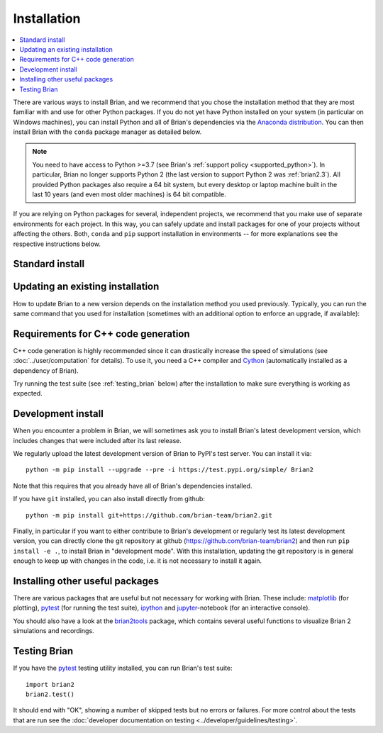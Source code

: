 Installation
============

.. contents::
    :local:
    :depth: 1

There are various ways to install Brian, and we recommend that you chose the installation method that
they are most familiar with and use for other Python packages. If you do not yet have Python installed on
your system (in particular on Windows machines), you can install Python and all of Brian's dependencies
via the `Anaconda distribution <https://www.anaconda.com/distribution/#download-section>`_. You can then install
Brian with the ``conda`` package manager as detailed below.

.. note::
    You need to have access to Python >=3.7 (see Brian's :ref:`support policy <supported_python>`). In particular,
    Brian no longer supports Python 2 (the last version to support Python 2 was :ref:`brian2.3`). All provided
    Python packages also require a 64 bit system, but every desktop or laptop machine built in the last 10 years (and
    even most older machines) is 64 bit compatible.

If you are relying on Python packages for several, independent projects, we recommend that you make use
of separate environments for each project. In this way, you can safely update and install packages for
one of your projects without affecting the others. Both, ``conda`` and ``pip`` support installation in
environments -- for more explanations see the respective instructions below.

Standard install
----------------

.. tabs::

    .. group-tab:: conda package

       We recommend installing Brian into a separate environment, see
       `conda's documentation <https://docs.conda.io/projects/conda/en/latest/user-guide/tasks/manage-environments.html>`_
       for more details.
       Brian 2 is not part of the main Anaconda distribution, but built using the community-maintained
       `conda-forge <https://conda-forge.org/>`_ project. You will therefore have to to install it from the
       `conda-forge channel <https://anaconda.org/conda-forge>`_. To do so, use::

         conda install -c conda-forge brian2

       You can also permanently add the channel to your list of channels::

         conda config --add channels conda-forge

       This has only to be done once. After that, you can install and update the brian2 packages as any other
       Anaconda package::

         conda install brian2


    .. group-tab:: PyPI package (``pip``)

       We recommend installing Brian into a separate "virtual environment", see the
       `Python Packaging User Guide <https://packaging.python.org/guides/installing-using-pip-and-virtual-environments/>`_
       for more information.
       Brian is included in the PyPI package index: https://pypi.python.org/pypi/Brian2
       You can therefore install it with the ``pip`` utility::

         python -m pip install brian2

       In rare cases where your current environment does not have access to the ``pip`` utility, you first
       have to install ``pip`` via::

         python -m ensurepip

    .. group-tab:: Ubuntu/Debian package

       If you are using a recent `Debian <https://debian.org>`_-based Linux distribution (Debian itself, or one if its
       derivatives like `Ubuntu <https://ubuntu.com>`_ or `Linux Mint <https://linuxmint.com/>`_), you can install Brian
       using its built-in package manager::

         sudo apt install python3-brian

       Brian releases get packaged by the `Debian Med <https://www.debian.org/devel/debian-med/>`_ team, but note that
       it might take a while until the most recent version shows up in the repository.

    .. group-tab:: Fedora package

       If you are using `Fedora Linux <https://getfedora.org/>`_, you can install Brian using its built-in package
       manager::

        sudo dnf install python-brian2

       Brian releases get packaged by the `NeuroFedora <https://docs.fedoraproject.org/en-US/neurofedora/overview/>`_ team,
       but note that it might take a while until the most recent version shows up in the repository.

    .. group-tab:: Spack package

       `Spack <https://spack.io>`_ is a flexible package manager supporting multiple versions, configurations, platforms, and compilers.

       After setting up Spack you can install Brian with the following command::

         spack install py-brian2

.. _updating_install:

Updating an existing installation
---------------------------------
How to update Brian to a new version depends on the installation method you used
previously. Typically, you can run the same command that you used for installation
(sometimes with an additional option to enforce an upgrade, if available):

.. tabs::

  .. group-tab:: conda package

    Depending on whether you added the ``conda-forge`` channel to the list of channels
    or not (see above), you either have to include it in the update command again or
    can leave it away. I.e. use::

      conda update -c conda-forge brian2

    if you did not add the channel, or::

      conda update brian2

    if you did.

  .. group-tab:: PyPI package (``pip``)

    Use the install command together with the ``--upgrade`` or ``-U`` option::

      python -m pip install -U brian2

  .. group-tab:: Ubuntu/Debian package

    Update the package repository and ask for an install. Note that the package will
    also be updated automatically with commands like ``sudo apt full-upgrade``::

      sudo apt update
      sudo apt install python3-brian

  .. group-tab:: Fedora package

    Update the package repository (not necessary in general, since it will be updated
    regularly without asking for it), and ask for an update. Note that the package will
    also be updated automatically with commands like ``sudo dnf upgrade``::

      sudo dnf check-update python-brian2
      sudo dnf upgrade python-brian2


.. _installation_cpp:

Requirements for C++ code generation
------------------------------------

C++ code generation is highly recommended since it can drastically increase the
speed of simulations (see :doc:`../user/computation` for details). To use it,
you need a C++ compiler and Cython_ (automatically installed as a dependency
of Brian).

.. tabs::

   .. tab:: Linux and OS X

      On Linux and Mac OS X, the conda package will automatically install a C++ compiler.
      But even if you install Brian in a different way, you will most likely already have a
      working C++ compiler installed on your system (try calling ``g++ --version``
      in a terminal). If not, use your distribution's package manager to install a ``g++`` package.

   .. tab:: Windows

      On Windows, :ref:`runtime` (i.e. Cython) requires the Visual Studio compiler, but you do not need a full Visual
      Studio installation, installing the much smaller "Build Tools" package is sufficient:

      * Install the `Microsoft Build Tools for Visual Studio <https://visualstudio.microsoft.com/visual-cpp-build-tools/>`_.
      * In Build tools, install C++ build tools and ensure the latest versions of MSVCv... build tools and Windows 10 SDK are checked.
      * Make sure that your ``setuptools`` package has at least version 34.4.0 (use ``conda update setuptools`` when
        using Anaconda, or ``python -m pip install --upgrade setuptools`` when using pip).

      For :ref:`cpp_standalone`, you can either use the compiler installed above or any other version of Visual Studio.

Try running the test suite (see :ref:`testing_brian` below) after the installation to make sure everything is working as expected.

.. _development_install:

Development install
-------------------
When you encounter a problem in Brian, we will sometimes ask you to install Brian's latest development version,
which includes changes that were included after its last release.

We regularly upload the latest development version of Brian to PyPI's test server. You can install it via::

    python -m pip install --upgrade --pre -i https://test.pypi.org/simple/ Brian2

Note that this requires that you already have all of Brian's dependencies installed.

If you have ``git`` installed, you can also install directly from github::

    python -m pip install git+https://github.com/brian-team/brian2.git

Finally, in particular if you want to either contribute to Brian's development or regularly test
its latest development version, you can directly clone the git repository at github
(https://github.com/brian-team/brian2) and then run ``pip install -e .``, to install
Brian in "development mode". With this installation, updating the git repository is in
general enough to keep up with changes in the code, i.e. it is not necessary to install
it again.

.. _testing_brian:

Installing other useful packages
--------------------------------
There are various packages that are useful but not necessary for working with
Brian. These include: matplotlib_ (for plotting), pytest_ (for running the test
suite), ipython_ and jupyter_-notebook (for an interactive console).

.. tabs::
    .. group-tab:: conda package

       ::

         conda install matplotlib pytest ipython notebook

    .. group-tab:: PyPI package (``pip``)

       ::

         python -m pip install matplotlib pytest ipython notebook

You should also have a look at the brian2tools_ package, which contains several
useful functions to visualize Brian 2 simulations and recordings.

.. tabs::
    .. group-tab:: conda package

       As of now, ``brian2tools`` is not yet included in the ``conda-forge``
       channel, you therefore have to install it from our own ``brian-team`` channel::

         conda install -c brian-team brian2tools

    .. group-tab:: PyPI package (``pip``)

       ::

         python -m pip install brian2tools


Testing Brian
-------------

If you have the pytest_ testing utility installed, you can run Brian's test
suite::

    import brian2
    brian2.test()

It should end with "OK", showing a number of skipped tests but no errors or
failures. For more control about the tests that are run see the
:doc:`developer documentation on testing <../developer/guidelines/testing>`.

.. _matplotlib: http://matplotlib.org/
.. _ipython: http://ipython.org/
.. _jupyter: http://jupyter.org/
.. _brian2tools: https://brian2tools.readthedocs.io
.. _azure: https://azure.microsoft.com/en-us/services/devops/pipelines/
.. _pytest: https://docs.pytest.org/en/stable/
.. _Cython: http://cython.org/
